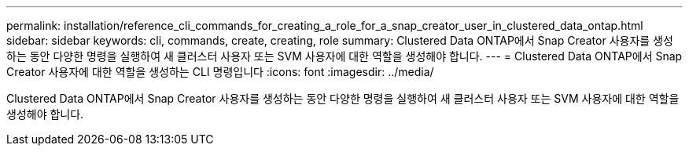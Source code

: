 ---
permalink: installation/reference_cli_commands_for_creating_a_role_for_a_snap_creator_user_in_clustered_data_ontap.html 
sidebar: sidebar 
keywords: cli, commands, create, creating, role 
summary: Clustered Data ONTAP에서 Snap Creator 사용자를 생성하는 동안 다양한 명령을 실행하여 새 클러스터 사용자 또는 SVM 사용자에 대한 역할을 생성해야 합니다. 
---
= Clustered Data ONTAP에서 Snap Creator 사용자에 대한 역할을 생성하는 CLI 명령입니다
:icons: font
:imagesdir: ../media/


[role="lead"]
Clustered Data ONTAP에서 Snap Creator 사용자를 생성하는 동안 다양한 명령을 실행하여 새 클러스터 사용자 또는 SVM 사용자에 대한 역할을 생성해야 합니다.
